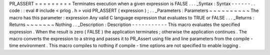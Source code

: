 PR_ASSERT
=
=
=
=
=
=
=
=
=
Terminates
execution
when
a
given
expression
is
FALSE
.
.
.
_Syntax
:
Syntax
-
-
-
-
-
-
.
.
code
:
:
eval
#
include
<
prlog
.
h
>
void
PR_ASSERT
(
expression
)
;
.
.
_Parameters
:
Parameters
~
~
~
~
~
~
~
~
~
~
The
macro
has
this
parameter
:
expression
Any
valid
C
language
expression
that
evaluates
to
TRUE
or
FALSE
.
.
.
_Returns
:
Returns
~
~
~
~
~
~
~
Nothing
.
.
_Description
:
Description
-
-
-
-
-
-
-
-
-
-
-
This
macro
evaluates
the
specified
expression
.
When
the
result
is
zero
(
FALSE
)
the
application
terminates
;
otherwise
the
application
continues
.
The
macro
converts
the
expression
to
a
string
and
passes
it
to
PR_Assert
using
file
and
line
parameters
from
the
compile
-
time
environment
.
This
macro
compiles
to
nothing
if
compile
-
time
options
are
not
specified
to
enable
logging
.
